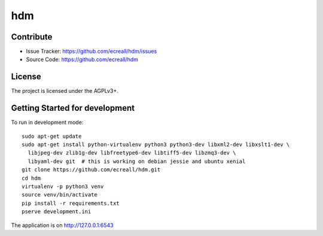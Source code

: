 hdm
===


Contribute
----------

- Issue Tracker: https://github.com/ecreall/hdm/issues
- Source Code: https://github.com/ecreall/hdm


License
-------

The project is licensed under the AGPLv3+.


Getting Started for development
-------------------------------

To run in development mode::

    sudo apt-get update
    sudo apt-get install python-virtualenv python3 python3-dev libxml2-dev libxslt1-dev \
      libjpeg-dev zlib1g-dev libfreetype6-dev libtiff5-dev libzmq3-dev \
      libyaml-dev git  # this is working on debian jessie and ubuntu xenial
    git clone https://github.com/ecreall/hdm.git
    cd hdm
    virtualenv -p python3 venv
    source venv/bin/activate
    pip install -r requirements.txt
    pserve development.ini

The application is on http://127.0.0.1:6543
